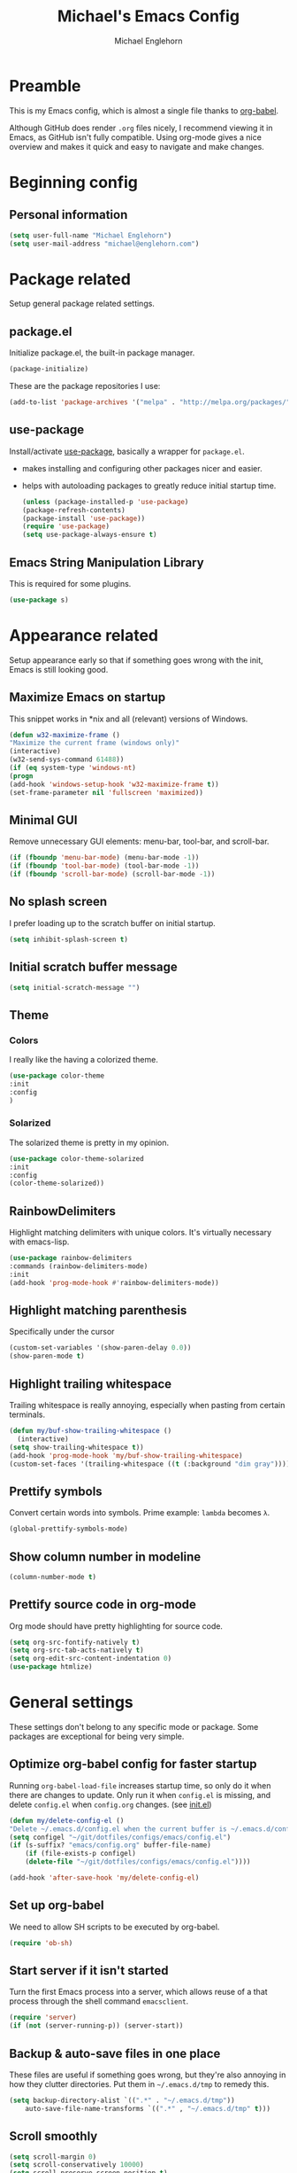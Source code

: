 #+TITLE: Michael's Emacs Config
#+AUTHOR: Michael Englehorn
#+EMAIL: michael@englehorn.com

* Preamble
   This is my Emacs config, which is almost a single file thanks to [[http://orgmode.org/worg/org-contrib/babel/intro.html][org-babel]].

   Although GitHub does render =.org= files nicely, I recommend viewing it in Emacs, as GitHub isn't fully compatible. Using org-mode gives a nice overview and makes it quick and easy to navigate and make changes.

   #+latex: \newpage
* Beginning config
** Personal information
    #+BEGIN_SRC emacs-lisp
 (setq user-full-name "Michael Englehorn")
 (setq user-mail-address "michael@englehorn.com")
    #+END_SRC

    #+latex: \newpage
* Package related

   Setup general package related settings.

** package.el

    Initialize package.el, the built-in package manager.

    #+BEGIN_SRC emacs-lisp
     (package-initialize)
    #+END_SRC

    These are the package repositories I use:

    #+BEGIN_SRC emacs-lisp
     (add-to-list 'package-archives '("melpa" . "http://melpa.org/packages/"))
    #+END_SRC

** use-package

    Install/activate [[https://github.com/jwiegley/use-package][use-package]], basically a wrapper for =package.el=.

    - makes installing and configuring other packages nicer and easier.
    - helps with autoloading packages to greatly reduce initial startup time.

      #+BEGIN_SRC emacs-lisp
     (unless (package-installed-p 'use-package)
	 (package-refresh-contents)
	 (package-install 'use-package))
     (require 'use-package)
     (setq use-package-always-ensure t)
      #+END_SRC

** Emacs String Manipulation Library

    This is required for some plugins.

    #+BEGIN_SRC emacs-lisp
     (use-package s)
    #+END_SRC

    #+latex: \newpage
* Appearance related

   Setup appearance early so that if something goes wrong with the init, Emacs is still looking good.

** Maximize Emacs on startup

    This snippet works in *nix and all (relevant) versions of Windows.

    #+BEGIN_SRC emacs-lisp
     (defun w32-maximize-frame ()
     "Maximize the current frame (windows only)"
     (interactive)
     (w32-send-sys-command 61488))
     (if (eq system-type 'windows-nt)
     (progn
	 (add-hook 'windows-setup-hook 'w32-maximize-frame t))
     (set-frame-parameter nil 'fullscreen 'maximized))
    #+END_SRC

** Minimal GUI

    Remove unnecessary GUI elements: menu-bar, tool-bar, and scroll-bar.

    #+BEGIN_SRC emacs-lisp
     (if (fboundp 'menu-bar-mode) (menu-bar-mode -1))
     (if (fboundp 'tool-bar-mode) (tool-bar-mode -1))
     (if (fboundp 'scroll-bar-mode) (scroll-bar-mode -1))
    #+END_SRC

** No splash screen


    I prefer loading up to the scratch buffer on initial startup.

    #+BEGIN_SRC emacs-lisp
     (setq inhibit-splash-screen t)
    #+END_SRC

** Initial scratch buffer message

    #+BEGIN_SRC emacs-lisp
     (setq initial-scratch-message "")
    #+END_SRC

** Theme

*** Colors
     I really like the having a colorized theme.

     #+BEGIN_SRC emacs-lisp
     (use-package color-theme
     :init
     :config
     )
     #+END_SRC

*** Solarized

     The solarized theme is pretty in my opinion.

     #+BEGIN_SRC emacs-lisp
     (use-package color-theme-solarized
     :init
     :config
     (color-theme-solarized))
     #+END_SRC

** RainbowDelimiters

    Highlight matching delimiters with unique colors. It's virtually necessary with emacs-lisp.

    #+BEGIN_SRC emacs-lisp
     (use-package rainbow-delimiters
     :commands (rainbow-delimiters-mode)
     :init
     (add-hook 'prog-mode-hook #'rainbow-delimiters-mode))
    #+END_SRC

** Highlight matching parenthesis

    Specifically under the cursor

    #+BEGIN_SRC emacs-lisp
     (custom-set-variables '(show-paren-delay 0.0))
     (show-paren-mode t)
    #+END_SRC

** Highlight trailing whitespace

    Trailing whitespace is really annoying, especially when pasting from certain terminals.

    #+BEGIN_SRC emacs-lisp
     (defun my/buf-show-trailing-whitespace ()
       (interactive)
	 (setq show-trailing-whitespace t))
     (add-hook 'prog-mode-hook 'my/buf-show-trailing-whitespace)
     (custom-set-faces '(trailing-whitespace ((t (:background "dim gray")))))
    #+END_SRC

** Prettify symbols

    Convert certain words into symbols. Prime example: =lambda= becomes =λ=.

    #+BEGIN_SRC emacs-lisp
     (global-prettify-symbols-mode)
    #+END_SRC

** Show column number in modeline

    #+BEGIN_SRC emacs-lisp
     (column-number-mode t)
    #+END_SRC

** Prettify source code in org-mode
    Org mode should have pretty highlighting for source code.

    #+BEGIN_SRC emacs-lisp
    (setq org-src-fontify-natively t)
    (setq org-src-tab-acts-natively t)
    (setq org-edit-src-content-indentation 0)
    (use-package htmlize)
    #+END_SRC

    #+latex: \newpage
* General settings

   These settings don't belong to any specific mode or package. Some packages are
   exceptional for being very simple.

** Optimize org-babel config for faster startup

    Running =org-babel-load-file= increases startup time, so only do it when there
    are changes to update. Only run it when =config.el= is missing, and delete
    =config.el= when =config.org= changes. (see [[file:init.el::%3B%3B%20`org-babel-load-file`%20increases%20startup%20time,%20so%20only%20do%20it%20if%20necessary.][init.el]])

    #+BEGIN_SRC emacs-lisp
     (defun my/delete-config-el ()
	 "Delete ~/.emacs.d/config.el when the current buffer is ~/.emacs.d/config.org"
	 (setq configel "~/git/dotfiles/configs/emacs/config.el")
	 (if (s-suffix? "emacs/config.org" buffer-file-name)
	     (if (file-exists-p configel)
		 (delete-file "~/git/dotfiles/configs/emacs/config.el"))))

     (add-hook 'after-save-hook 'my/delete-config-el)
    #+END_SRC

** Set up org-babel
    We need to allow SH scripts to be executed by org-babel.

    #+BEGIN_SRC emacs-lisp
    (require 'ob-sh)
    #+END_SRC

** Start server if it isn't started

    Turn the first Emacs process into a server, which allows reuse of a that process
    through the shell command =emacsclient=.

    #+BEGIN_SRC emacs-lisp
     (require 'server)
     (if (not (server-running-p)) (server-start))
    #+END_SRC

** Backup & auto-save files in one place

    These files are useful if something goes wrong, but they're also annoying in how
    they clutter directories. Put them in =~/.emacs.d/tmp= to remedy this.

    #+BEGIN_SRC emacs-lisp
     (setq backup-directory-alist `((".*" . "~/.emacs.d/tmp"))
	     auto-save-file-name-transforms `((".*" , "~/.emacs.d/tmp" t)))
    #+END_SRC

** Scroll smoothly

    #+BEGIN_SRC emacs-lisp
     (setq scroll-margin 0)
     (setq scroll-conservatively 10000)
     (setq scroll-preserve-screen-position t)
    #+END_SRC

** Sentences end with a single period

    #+BEGIN_SRC emacs-lisp
     (setq sentence-end-double-space nil)
    #+END_SRC

** y/n instead of yes/no

    #+BEGIN_SRC emacs-lisp
     (fset 'yes-or-no-p 'y-or-n-p)
    #+END_SRC

** Wrap text at 80 characters

    #+BEGIN_SRC emacs-lisp
     (setq-default fill-column 80)
    #+END_SRC

** Auto-detect indent settings

    I prefer to follow a file's indenting style instead of enforcing my own, if
    possible. =dtrt-indent= does this and works for most mainstream languages.

    #+BEGIN_SRC emacs-lisp
     (use-package dtrt-indent)
    #+END_SRC

** Auto-update changed files

    If a file is changed outside of Emacs, automatically load those changes.

    #+BEGIN_SRC emacs-lisp
     (global-auto-revert-mode t)
    #+END_SRC

** Auto-executable scripts in *nix

    When saving a file that starts with =#!=, make it executable.

    #+BEGIN_SRC emacs-lisp
     (add-hook 'after-save-hook
	     'executable-make-buffer-file-executable-if-script-p)
    #+END_SRC

** Enable HideShow in programming modes

    Useful for getting an overview of the code. It works better in some
    languages and layouts than others.

    #+BEGIN_SRC emacs-lisp
     (defun my/enable-hideshow ()
	 (interactive)
	 (hs-minor-mode t))
     (add-hook 'prog-mode-hook 'my/enable-hideshow)
    #+END_SRC

** Recent Files

    Enable =recentf-mode= and remember a lot of files.

    #+BEGIN_SRC emacs-lisp
     (recentf-mode 1)
     (setq recentf-max-saved-items 200)
    #+END_SRC

** Better same-name buffer distinction

    When two buffers are open with the same name, this makes it easier to tell them
    apart.

    #+BEGIN_SRC emacs-lisp
     (require 'uniquify)
     (setq uniquify-buffer-name-style 'forward)
    #+END_SRC

*** Remember last position for reopened files

    #+BEGIN_SRC emacs-lisp
     (if (version< emacs-version "25.0")
	 (progn (require 'saveplace)
	     (setq-default save-place t))
     (save-place-mode 1))
    #+END_SRC

*** Disable garbage collection in minibuffer

    See [[http://tiny.cc/7wd7ay][this article]] for more info.

    #+BEGIN_SRC emacs-lisp
     (defun my/minibuffer-setup-hook ()
     (setq gc-cons-threshold most-positive-fixnum))
     (defun my/minibuffer-exit-hook ()
     (setq gc-cons-threshold 800000))
     (add-hook 'minibuffer-setup-hook #'my/minibuffer-setup-hook)
     (add-hook 'minibuffer-exit-hook #'my/minibuffer-exit-hook)
    #+END_SRC

    #+latex: \newpage
* Install and Set Up packages
** BBDB

    Install the Big Brother Database

    #+BEGIN_SRC emacs-lisp
    (use-package bbdb
      :init
      (require 'bbdb)
      (bbdb-initialize 'gnus 'message))
    #+END_SRC
** ERC IRC Client

    IRC Client for Emacs

    #+BEGIN_SRC emacs-lisp
     (use-package erc-colorize)
     (use-package erc-crypt)
     (use-package erc-hl-nicks)
     (use-package erc-image)
     (use-package erc-social-graph)
     (use-package erc-youtube)
     (require 'tls)
    #+END_SRC

** Twitter Mode

    Browse Twitter from Emacs

    #+BEGIN_SRC emacs-lisp
     (use-package twittering-mode)
     (eval-after-load 'twittering-mode
     '(progn
	 (if (executable-find "convert")
	 (setq twittering-convert-fix-size 32))
	 (if (executable-find "gzip")
	 (setq twittering-use-icon-storage t))))
    #+END_SRC

** Evil Powerline

    Powerline for Evil mode

    #+BEGIN_SRC emacs-lisp
     (use-package powerline)
     (use-package powerline-evil)
    #+END_SRC

** Magit

    Easy Git management

    #+BEGIN_SRC emacs-lisp
     (use-package magit)
     (use-package magit-popup)
    #+END_SRC

** Ledger Mode

    I use ledger-cli for my personal finances, here I make it evil friendly.

    #+BEGIN_SRC emacs-lisp
     (use-package ledger-mode
		 :ensure t
		 :init
		 (setq ledger-clear-whole-transactions 1)

		 :config
		 (add-to-list 'evil-emacs-state-modes 'ledger-report-mode)
		 :mode "\\.ldg\\'")
    #+END_SRC

** Smex

    Smart M-x for Emacs

    #+BEGIN_SRC emacs-lisp
     (use-package smex)
    #+END_SRC

** Git Commit Mode

    Mode for Git Commits

    #+BEGIN_SRC emacs-lisp
     (use-package git-commit)
    #+END_SRC

** EMMS

    Emacs Multimedia System

    #+BEGIN_SRC emacs-lisp
     (use-package emms)
     (use-package emms-info-mediainfo)

     (require 'emms-setup)
     (emms-standard)
     (emms-default-players)

     ;; After loaded
     ;(require 'emms-info-mediainfo)
     ;(add-to-list 'emms-info-functions 'emms-info-mediainfo)
     (require 'emms-info-metaflac)
     (add-to-list 'emms-info-functions 'emms-info-metaflac)

     (require 'emms-player-simple)
     (require 'emms-source-file)
     (require 'emms-source-playlist)
     (setq emms-source-file-default-directory "~/Music/")
    #+END_SRC

** w3m

    Web browser for Emacs

    #+BEGIN_SRC emacs-lisp
     (use-package w3m
     :ensure t
     :init
     (autoload 'w3m-browse-url "w3m")
     (global-set-key "\C-xm" 'browse-url-at-point)
     (setq w3m-use-cookies t)
     (setq w3m-default-display-inline-images t))
    #+END_SRC

** multi-term
   
    Multiple terminal manager for Emacs

    #+BEGIN_SRC emacs-lisp
    (use-package multi-term)
    (require 'multi-term)
    (setq multi-term-program "/bin/bash")
    #+END_SRC

** Org-mode

    Set up org-mode

    #+BEGIN_SRC emacs-lisp
    (use-package org)

    (use-package org-bullets
      :commands (org-bullets-mode)
      :init
        (setq org-bullets-bullet-list '("●"))
        (add-hook 'org-mode-hook 'org-bullets-mode))

    (setq org-default-notes-file "~/ownCloud/clientsync/org-mode/todo.org")

     (use-package calfw
       :init
	 (require 'calfw)
	 (require 'calfw-org))

     (defun my-open-calendar ()
       (interactive)
       (cfw:open-calendar-buffer
	 :contents-sources
	 (list
	   (cfw:org-create-source "Green"))))

     ;; Org-Mode Capture Templates
     (setq org-capture-templates
       '(("t" "Todo" entry (file+headline "~/ownCloud/clientsync/org-mode/todo.org" "Tasks")
	      "* TODO %?\n  %i\n  %a")
	 ("j" "Journal" entry (file+datetree "~/ownCloud/clientsync/org-mode/journal.org")
	      "* %?\nEntered on %U\n  %i\n  %a")))

     (global-set-key (kbd "C-c c") 'org-capture)
    #+END_SRC

    #+latex: \newpage
* Customizations
** Powerline

    Initialize the Powerline.

    #+BEGIN_SRC emacs-lisp
     (require 'powerline)
    #+END_SRC

** Powerline theme

    Set up the powerline theme

    #+BEGIN_SRC emacs-lisp
     (powerline-default-theme)
    #+END_SRC
** Load secrets

    I keep slightly more sensitive information in a separate file so that I can easily publish my main configuration.

    #+BEGIN_SRC emacs-lisp
 (load "~/.emacs.d/emacs-secrets.el" t)
    #+END_SRC

** Restart Emacs

    It's useful to be able to restart emacs from inside emacs.
    Configure restart-emacs to allow this.

    #+BEGIN_SRC emacs-lisp
     (use-package restart-emacs)
    #+END_SRC
** Custom mode settings

    Load values stored by custom-set-variables

    #+BEGIN_SRC emacs-lisp
     (custom-set-variables
     ;; custom-set-variables was added by Custom.
     ;; If you edit it by hand, you could mess it up, so be careful.
     ;; Your init file should contain only one such instance.
     ;; If there is more than one, they won't work right.
     '(ledger-reports
     (quote
	 (("register" "ledger ")
	 ("bal" "ledger -f %(ledger-file) bal")
	 ("reg" "ledger -f %(ledger-file) reg")
	 ("payee" "ledger -f %(ledger-file) reg @%(payee)")
	 ("account" "ledger -f %(ledger-file) reg %(account)"))))
     '(newsticker-url-list-defaults
     (quote
	 (("NY Times" "http://partners.userland.com/nytRss/nytHomepage.xml")
	 ("The Register" "http://www.theregister.co.uk/tonys/slashdot.rdf")
	 ("slashdot" "http://slashdot.org/index.rss" nil 3600))))
     '(send-mail-function (quote smtpmail-send-it))
     '(twittering-use-master-password t))
     (custom-set-faces
     ;; custom-set-faces was added by Custom.
     ;; If you edit it by hand, you could mess it up, so be careful.
     ;; Your init file should contain only one such instance.
     ;; If there is more than one, they won't work right.
     )
    #+END_SRC

** Disable blinking and flashing
    Disable the annoying bell

    #+BEGIN_SRC emacs-lisp
     (setq ring-bell-function 'ignore)
    #+END_SRC

** Scroll bar settings

    
    Get rid of the scroll bar, it's unneccesary.

    #+BEGIN_SRC emacs-lisp
     (scroll-bar-mode -1)
    #+END_SRC

** M-s s to SSH to a host.


    I wanted to by able to easily SSH from Emacs, so I wrote some elisp.

    #+BEGIN_SRC emacs-lisp
    (defun ssh-to-host (x)
      "Ask for host."
      (interactive "sHost: ")
      (let* ((buffer-name (format "*SSH %s*" x))
	     (buffer (get-buffer buffer-name)))
	(if buffer
	    (switch-to-buffer buffer)
	  (multi-term)
	  (term-send-string
	   (get-buffer-process (rename-buffer buffer-name))
	   (format "ssh %s\r" x)))))

    (global-set-key (kbd "M-s s") 'ssh-to-host)
    #+END_SRC

** Ask to open as root if I lack permission to edit

    Very useful. If I try to open a file I don't have write permissions to, ask if I want to open it as root using tramp.

    Note: if you're experiencing problems using this (like tramp hanging), check that you can open them "manually" in the first place, C-x C-f /sudo::/path/to/file. Check the [[http://www.emacswiki.org/emacs/TrampMode][tramp]] troubleshooting section at emacs wiki.

    #+BEGIN_SRC emacs-lisp
    (defun th-rename-tramp-buffer ()
      (when (file-remote-p (buffer-file-name))
	(rename-buffer
	 (format "%s:%s"
		 (file-remote-p (buffer-file-name) 'method)
		 (buffer-name)))))

    (add-hook 'find-file-hook
	      'th-rename-tramp-buffer)

    (defadvice find-file (around th-find-file activate)
      "Open FILENAME using tramp's sudo method if it's read-only."
      (if (and (not (file-writable-p (ad-get-arg 0)))
	       (not (file-remote-p default-directory))
	       (y-or-n-p (concat "File "
				 (ad-get-arg 0)
				 " is read-only.  Open it as root? ")))
	  (th-find-file-sudo (ad-get-arg 0))
	ad-do-it))

    (defun th-find-file-sudo (file)
      "Opens FILE with root privileges."
      (interactive "F")
      (set-buffer (find-file (concat "/sudo::" file))))
    #+END_SRC

** Dired customizations

    - Human readable sizes in Dired
    - Sort by size

    #+BEGIN_SRC emacs-lisp
    (setq dired-listing-switches "-alh")
    #+END_SRC

    #+latex: \newpage
* Evil Mode
** Enable evil mode

    #+BEGIN_SRC emacs-lisp
     (use-package evil)
     (use-package evil-leader)
     (use-package evil-org)
     (require 'evil)
     (evil-mode 1)
    #+END_SRC

** Set up global key-bindings, and make evil my leader.

    #+BEGIN_SRC emacs-lisp
     (eval-after-load "evil"
     '(progn
	 (define-key evil-normal-state-map (kbd "M-h") 'evil-window-left)
	 (define-key evil-normal-state-map (kbd "M-j") 'evil-window-down)
	 (define-key evil-normal-state-map (kbd "M-k") 'evil-window-up)
	 (define-key evil-normal-state-map (kbd "M-l") 'evil-window-right)
	 (define-key evil-motion-state-map ";" 'smex)
	 (define-key evil-motion-state-map ":" 'evil-ex)))
    #+END_SRC

** Set up key-bindings for ledger-mode

    #+BEGIN_SRC emacs-lisp
    (with-eval-after-load 'ledger-mode
      (define-key ledger-mode-map (kbd "C-c n") 'ledger-add-transaction)
      (define-key ledger-mode-map (kbd "C-c c") 'ledger-mode-clean-buffer)
      (define-key ledger-mode-map (kbd "C-c r") 'ledger-report))
    #+END_SRC

** Set up key-bindings for BBDB

    Set up the Key Bindings for the Big Brother Database.
    This code was pulled from [[https://github.com/tarleb/evil-rebellion/blob/master/evil-bbdb-rebellion.el][github/tarleb]]

    #+BEGIN_SRC emacs-lisp
    (evil-define-key 'motion bbdb-mode-map
      "\C-k"       'bbdb-delete-field-or-record
      "\C-x\C-s"   'bbdb-save
      "\C-x\C-t"   'bbdb-transpose-fields
      "\d"         'bbdb-prev-field ; DEL
      "\M-d"       'bbdb-dial
      "\t"         'bbdb-next-field ; TAB
      "+"          'bbdb-append-display
      "*"          'bbdb-do-all-records
      ";"          'bbdb-edit-foo
      "?"          'bbdb-help
      "!"          'bbdb-search-invert
      "="          'delete-other-windows
      "a"          'bbdb-add-mail-alias
      "A"          'bbdb-mail-aliases
      "C"          'bbdb-copy-records-as-kill
      "c"          'bbdb-create
      "d"          'bbdb-delete-field-or-record
      "e"          'bbdb-edit-field
      "h"          'bbdb-info
      "i"          'bbdb-insert-field
      "J"          'bbdb-next-field
      "j"          'bbdb-next-record
      "K"          'bbdb-prev-field
      "k"          'bbdb-prev-record
      "m"          'bbdb-mail
      "M"          'bbdb-mail-address
      "N"          'bbdb-next-field
      "n"          'bbdb-next-record
      "o"          'bbdb-omit-record
      "P"          'bbdb-prev-field
      "p"          'bbdb-prev-record
      "s"          'bbdb-save
      "T"          'bbdb-display-records-completely
      "t"          'bbdb-toggle-records-layout
      "u"          'bbdb-browse-url

      ;; Search keys
      "b"          'bbdb
      "/1"         'bbdb-display-records
      "/n"         'bbdb-search-name
      "/o"         'bbdb-search-organization
      "/p"         'bbdb-search-phone
      "/a"         'bbdb-search-address
      "/m"         'bbdb-search-mail
      "/N"         'bbdb-search-xfields
      "/x"         'bbdb-search-xfields
      "/c"         'bbdb-search-changed
      "/d"         'bbdb-search-duplicates
      "\C-xnw"     'bbdb-display-all-records
      "\C-xnd"     'bbdb-display-current-record
      )

    (evil-set-initial-state 'bbdb-mode 'motion)
    #+END_SRC

** Fix term-mode
    Term-mode shouldn't have evil bindings.

    #+BEGIN_SRC emacs-lisp
    (evil-set-initial-state 'term-mode 'emacs)
    #+END_SRC

    #+latex: \newpage
* Disabled Configs
:PROPERTIES:
:header-args: :tangle no
:END:


This section is where bad sections of this config can go if they break Emacs. It's only used for debugging purposes.
